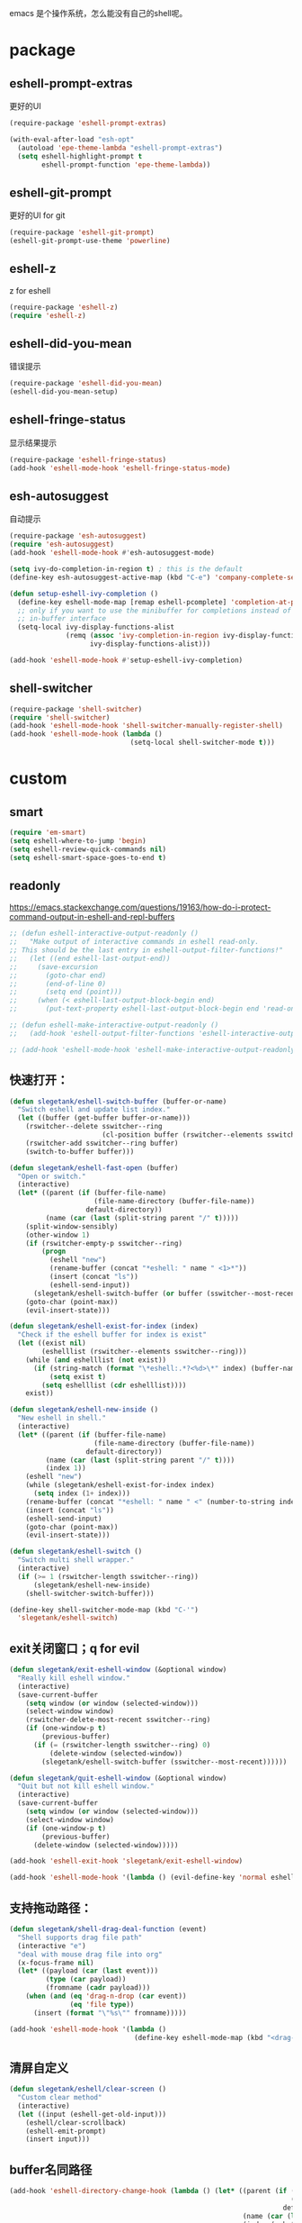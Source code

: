 emacs 是个操作系统，怎么能没有自己的shell呢。

* package
** eshell-prompt-extras
更好的UI
#+BEGIN_SRC emacs-lisp
(require-package 'eshell-prompt-extras)

(with-eval-after-load "esh-opt"
  (autoload 'epe-theme-lambda "eshell-prompt-extras")
  (setq eshell-highlight-prompt t
        eshell-prompt-function 'epe-theme-lambda))
#+END_SRC
** eshell-git-prompt
更好的UI for git
#+BEGIN_SRC emacs-lisp
  (require-package 'eshell-git-prompt)
  (eshell-git-prompt-use-theme 'powerline)
#+END_SRC
** eshell-z
z for eshell
#+BEGIN_SRC emacs-lisp
  (require-package 'eshell-z)
  (require 'eshell-z)
#+END_SRC
** eshell-did-you-mean
错误提示
#+BEGIN_SRC emacs-lisp
  (require-package 'eshell-did-you-mean)
  (eshell-did-you-mean-setup)
#+END_SRC
** eshell-fringe-status
显示结果提示
#+BEGIN_SRC emacs-lisp
  (require-package 'eshell-fringe-status)
  (add-hook 'eshell-mode-hook 'eshell-fringe-status-mode)
#+END_SRC
** esh-autosuggest
自动提示
#+BEGIN_SRC emacs-lisp
  (require-package 'esh-autosuggest)
  (require 'esh-autosuggest)
  (add-hook 'eshell-mode-hook #'esh-autosuggest-mode)

  (setq ivy-do-completion-in-region t) ; this is the default
  (define-key esh-autosuggest-active-map (kbd "C-e") 'company-complete-selection)

  (defun setup-eshell-ivy-completion ()
    (define-key eshell-mode-map [remap eshell-pcomplete] 'completion-at-point)
    ;; only if you want to use the minibuffer for completions instead of the
    ;; in-buffer interface
    (setq-local ivy-display-functions-alist
                (remq (assoc 'ivy-completion-in-region ivy-display-functions-alist)
                      ivy-display-functions-alist)))

  (add-hook 'eshell-mode-hook #'setup-eshell-ivy-completion)
#+END_SRC
** shell-switcher
#+BEGIN_SRC emacs-lisp
  (require-package 'shell-switcher)
  (require 'shell-switcher)
  (add-hook 'eshell-mode-hook 'shell-switcher-manually-register-shell)
  (add-hook 'eshell-mode-hook (lambda ()
                                (setq-local shell-switcher-mode t)))
#+END_SRC
* custom
** smart
#+BEGIN_SRC emacs-lisp
  (require 'em-smart)
  (setq eshell-where-to-jump 'begin)
  (setq eshell-review-quick-commands nil)
  (setq eshell-smart-space-goes-to-end t)
#+END_SRC
** readonly
https://emacs.stackexchange.com/questions/19163/how-do-i-protect-command-output-in-eshell-and-repl-buffers
#+BEGIN_SRC emacs-lisp
  ;; (defun eshell-interactive-output-readonly ()
  ;;   "Make output of interactive commands in eshell read-only.
  ;; This should be the last entry in eshell-output-filter-functions!"
  ;;   (let ((end eshell-last-output-end))
  ;;     (save-excursion
  ;;       (goto-char end)
  ;;       (end-of-line 0)
  ;;       (setq end (point)))
  ;;     (when (< eshell-last-output-block-begin end)
  ;;       (put-text-property eshell-last-output-block-begin end 'read-only "Read-only interactive eshell output"))))

  ;; (defun eshell-make-interactive-output-readonly ()
  ;;   (add-hook 'eshell-output-filter-functions 'eshell-interactive-output-readonly 'append))

  ;; (add-hook 'eshell-mode-hook 'eshell-make-interactive-output-readonly)
#+END_SRC
** 快速打开：
#+BEGIN_SRC emacs-lisp
  (defun slegetank/eshell-switch-buffer (buffer-or-name)
    "Switch eshell and update list index."
    (let ((buffer (get-buffer buffer-or-name)))
      (rswitcher--delete sswitcher--ring
                         (cl-position buffer (rswitcher--elements sswitcher--ring)))
      (rswitcher-add sswitcher--ring buffer)
      (switch-to-buffer buffer)))

  (defun slegetank/eshell-fast-open (buffer)
    "Open or switch."
    (interactive)
    (let* ((parent (if (buffer-file-name)
                       (file-name-directory (buffer-file-name))
                     default-directory))
           (name (car (last (split-string parent "/" t)))))
      (split-window-sensibly)
      (other-window 1)
      (if (rswitcher-empty-p sswitcher--ring)
          (progn
            (eshell "new")
            (rename-buffer (concat "*eshell: " name " <1>*"))
            (insert (concat "ls"))
            (eshell-send-input))
        (slegetank/eshell-switch-buffer (or buffer (sswitcher--most-recent))))
      (goto-char (point-max))
      (evil-insert-state)))

  (defun slegetank/eshell-exist-for-index (index)
    "Check if the eshell buffer for index is exist"
    (let ((exist nil)
          (eshelllist (rswitcher--elements sswitcher--ring)))
      (while (and eshelllist (not exist))
        (if (string-match (format "\*eshell:.*?<%d>\*" index) (buffer-name (car eshelllist)))
            (setq exist t)
          (setq eshelllist (cdr eshelllist))))
      exist))

  (defun slegetank/eshell-new-inside ()
    "New eshell in shell."
    (interactive)
    (let* ((parent (if (buffer-file-name)
                       (file-name-directory (buffer-file-name))
                     default-directory))
           (name (car (last (split-string parent "/" t))))
           (index 1))
      (eshell "new")
      (while (slegetank/eshell-exist-for-index index)
        (setq index (1+ index)))
      (rename-buffer (concat "*eshell: " name " <" (number-to-string index) ">*"))
      (insert (concat "ls"))
      (eshell-send-input)
      (goto-char (point-max))
      (evil-insert-state)))

  (defun slegetank/eshell-switch ()
    "Switch multi shell wrapper."
    (interactive)
    (if (>= 1 (rswitcher-length sswitcher--ring))
        (slegetank/eshell-new-inside)
      (shell-switcher-switch-buffer)))

  (define-key shell-switcher-mode-map (kbd "C-'")
    'slegetank/eshell-switch)
#+END_SRC

** exit关闭窗口；q for evil
#+BEGIN_SRC emacs-lisp
  (defun slegetank/exit-eshell-window (&optional window)
    "Really kill eshell window."
    (interactive)
    (save-current-buffer
      (setq window (or window (selected-window)))
      (select-window window)
      (rswitcher-delete-most-recent sswitcher--ring)
      (if (one-window-p t)
          (previous-buffer)
        (if (= (rswitcher-length sswitcher--ring) 0)
            (delete-window (selected-window))
          (slegetank/eshell-switch-buffer (sswitcher--most-recent))))))

  (defun slegetank/quit-eshell-window (&optional window)
    "Quit but not kill eshell window."
    (interactive)
    (save-current-buffer
      (setq window (or window (selected-window)))
      (select-window window)
      (if (one-window-p t)
          (previous-buffer)
        (delete-window (selected-window)))))

  (add-hook 'eshell-exit-hook 'slegetank/exit-eshell-window)

  (add-hook 'eshell-mode-hook '(lambda () (evil-define-key 'normal eshell-mode-map (kbd "q") 'slegetank/quit-eshell-window)))
#+END_SRC

** 支持拖动路径：
#+BEGIN_SRC emacs-lisp
  (defun slegetank/shell-drag-deal-function (event)
    "Shell supports drag file path"
    (interactive "e")
    "deal with mouse drag file into org"
    (x-focus-frame nil)
    (let* ((payload (car (last event)))
           (type (car payload))
           (fromname (cadr payload)))
      (when (and (eq 'drag-n-drop (car event))
                 (eq 'file type))
        (insert (format "\"%s\"" fromname)))))

  (add-hook 'eshell-mode-hook '(lambda ()
                                 (define-key eshell-mode-map (kbd "<drag-n-drop>") 'slegetank/shell-drag-deal-function)))
#+END_SRC

** 清屏自定义
#+BEGIN_SRC emacs-lisp
  (defun slegetank/eshell/clear-screen ()
    "Custom clear method"
    (interactive)
    (let ((input (eshell-get-old-input)))
      (eshell/clear-scrollback)
      (eshell-emit-prompt)
      (insert input)))
#+END_SRC

** buffer名同路径
#+BEGIN_SRC emacs-lisp
    (add-hook 'eshell-directory-change-hook (lambda () (let* ((parent (if (buffer-file-name)
                                                                          (file-name-directory (buffer-file-name))
                                                                        default-directory))
                                                              (name (car (last (split-string parent "/" t))))
                                                              (index (substring (car (s-match " <.*?>\\*" (buffer-name))) 2 -2)))
                                                         (rename-buffer (concat "*eshell: " name (format " <%s>*" index))))))
#+END_SRC

** history
ivy搜索历史
#+BEGIN_SRC emacs-lisp
  (defun slegetank/eshell-history ()
    "Interactive search eshell history."
    (interactive)
    (require 'em-hist)
    (save-excursion
      (let* ((start-pos (eshell-bol))
             (end-pos (point-at-eol))
             (input (buffer-substring-no-properties start-pos end-pos)))
        (let* ((command (ivy-read "Command: "
                                  (delete-dups
                                   (when (> (ring-size eshell-history-ring) 0)
                                     (ring-elements eshell-history-ring)))
                                  :preselect input
                                  :action #'ivy-completion-in-region-action))
               (cursor-move (length command)))
          (kill-region (+ start-pos cursor-move) (+ end-pos cursor-move))
          )))
    ;; move cursor to eol
    (end-of-line)
    )
#+END_SRC
** s-number 切换shell
#+BEGIN_SRC emacs-lisp
  (defun slegetank/eshell-switch-by-num (num)
    (let ((list (rswitcher--elements sswitcher--ring))
          foundp)
      (while (and (not foundp) list)
        (setq buffer (car list))
        (when (s-match (format " <%d>*" num) (buffer-name buffer))
          (setq foundp t)
          (slegetank/eshell-switch-buffer buffer))
        (setq list (cdr list)))
      (unless foundp
        (message "Found no shell %d" num))))
#+END_SRC
** ivy switch
#+BEGIN_SRC emacs-lisp
  (defun slegetank/eshell-ivy-switch ()
    "Switch use ivy."
    (interactive)
    (if (rswitcher-empty-p sswitcher--ring)
        (message "Found no shell buffer.")
      (let ((list (rswitcher--elements sswitcher--ring))
            namelist
            buffer)
        (while list
          (add-to-list 'namelist (buffer-name (car list)))
          (setq list (cdr list)))
        (setq buffer (ivy-completing-read "Switch to: " namelist nil t))
        (if (bound-and-true-p eshell-mode)
            (slegetank/eshell-switch-buffer buffer)
          (slegetank/eshell-fast-open buffer)))))
#+END_SRC
** advice switch buffer
直接切换buffer到eshell下会打乱顺序，修饰之：
#+BEGIN_SRC emacs-lisp
  (defun slegetank/eshell-advice-switch-buffer (oldfunc &rest args)
    (let ((destbuf (apply oldfunc args)))
      (with-current-buffer (get-buffer destbuf)
        (when (bound-and-true-p eshell-mode)
          (rswitcher--delete sswitcher--ring
                             (cl-position (current-buffer) (rswitcher--elements sswitcher--ring)))
          (rswitcher-add sswitcher--ring (current-buffer))))))

  (advice-add 'ivy-switch-buffer :around 'slegetank/eshell-advice-switch-buffer)
#+END_SRC

* alias
Go to xcode dir:
#+BEGIN_SRC emacs-lisp
  (defun slegetank/eshell/goto-xcode-directory ()
    "eshell go to current xcode dir"
    (eshell/cd (file-name-as-directory
                (file-name-directory
                 (s-trim (shell-command-to-string "osascript -e 'tell application id \"com.apple.dt.Xcode\" to return path of document 1'"))))))
#+END_SRC

Go to Finder dir:
#+BEGIN_SRC emacs-lisp
  (defun slegetank/eshell/goto-finder-directory ()
    "eshell go to current finder dir"
    (eshell/cd (file-name-as-directory
                (s-trim
                 (shell-command-to-string "osascript -e \'tell app \"Finder\" to POSIX path of (insertion location as alias)\'")))))
#+END_SRC

Go to last buffer's dir:
#+BEGIN_SRC emacs-lisp
  (defun slegetank/eshell/goto-last-buffer-directory ()
    "eshell go to last buffer's dir"
    (let (previousdir)
      (with-current-buffer (other-buffer (current-buffer) 1)
        (setq previousdir (file-name-directory (or (buffer-file-name) ""))))
      (eshell/cd previousdir)))
#+END_SRC

* keys
#+BEGIN_SRC emacs-lisp
  (defun slegetank/eshell-setup ()
    (define-key eshell-mode-map (kbd "s-k") 'slegetank/eshell/clear-screen)
    (define-key eshell-mode-map (kbd "s-t") 'slegetank/eshell-new-inside)
    (define-key eshell-mode-map (kbd "s-w") 'kill-this-buffer)
    (define-key eshell-mode-map (kbd "s-1") (lambda () (interactive) (slegetank/eshell-switch-by-num 1)))
    (define-key eshell-mode-map (kbd "s-2") (lambda () (interactive) (slegetank/eshell-switch-by-num 2)))
    (define-key eshell-mode-map (kbd "s-3") (lambda () (interactive) (slegetank/eshell-switch-by-num 3)))
    (define-key eshell-mode-map (kbd "s-4") (lambda () (interactive) (slegetank/eshell-switch-by-num 4)))
    (define-key eshell-mode-map (kbd "s-5") (lambda () (interactive) (slegetank/eshell-switch-by-num 5)))

    (evil-define-key '(insert normal) eshell-mode-map (kbd "C-r") 'slegetank/eshell-history)
    (evil-define-key '(insert normal) eshell-mode-map (kbd "C-n") 'eshell-next-matching-input-from-input)
    (evil-define-key '(insert normal) eshell-mode-map (kbd "C-p") 'eshell-previous-matching-input-from-input)
    (evil-define-key '(insert normal) eshell-mode-map (kbd "C-j") 'eshell-next-matching-input-from-input)
    (evil-define-key '(insert normal) eshell-mode-map (kbd "C-k") 'eshell-previous-matching-input-from-input)
    (evil-define-key 'normal eshell-mode-map (kbd "A") (lambda ()
                                                         "A goto last command's end."
                                                         (interactive)
                                                         (goto-char (point-max))
                                                         (evil-insert-state)))

    (evil-define-key 'normal eshell-mode-map (kbd "<return>") (lambda ()
                                                                "Enter goto last command's end and execute."
                                                                (interactive)
                                                                (goto-char (point-max))
                                                                (evil-insert-state)
                                                                (eshell-send-input)))

    ;; 默认设置
    (setq eshell-scroll-to-bottom-on-input t
          eshell-error-if-no-glob t
          eshell-hist-ignoredups t
          eshell-save-history-on-exit t
          eshell-prefer-lisp-functions nil
          eshell-destroy-buffer-when-process-dies t))

  (global-set-key (kbd "s-t") (lambda ()
                                (interactive)
                                (slegetank/eshell-fast-open nil)))

  (add-hook 'eshell-mode-hook 'slegetank/eshell-setup)

  (slegetank/leader-define-key nil "tt" (lambda () (interactive)
                                          (if (bound-and-true-p eshell-mode)
                                              (slegetank/quit-eshell-window)
                                            (slegetank/eshell-fast-open nil))) "terminal"
                                            "ts" 'slegetank/eshell-ivy-switch
                                            )
#+END_SRC
* 文章
1. 自定义方法
   https://www.emacswiki.org/emacs/EshellFunctions
2. alias
   https://www.emacswiki.org/emacs/EshellAlias
3. 提示
   https://www.masteringemacs.org/article/pcomplete-context-sensitive-completion-emacs
